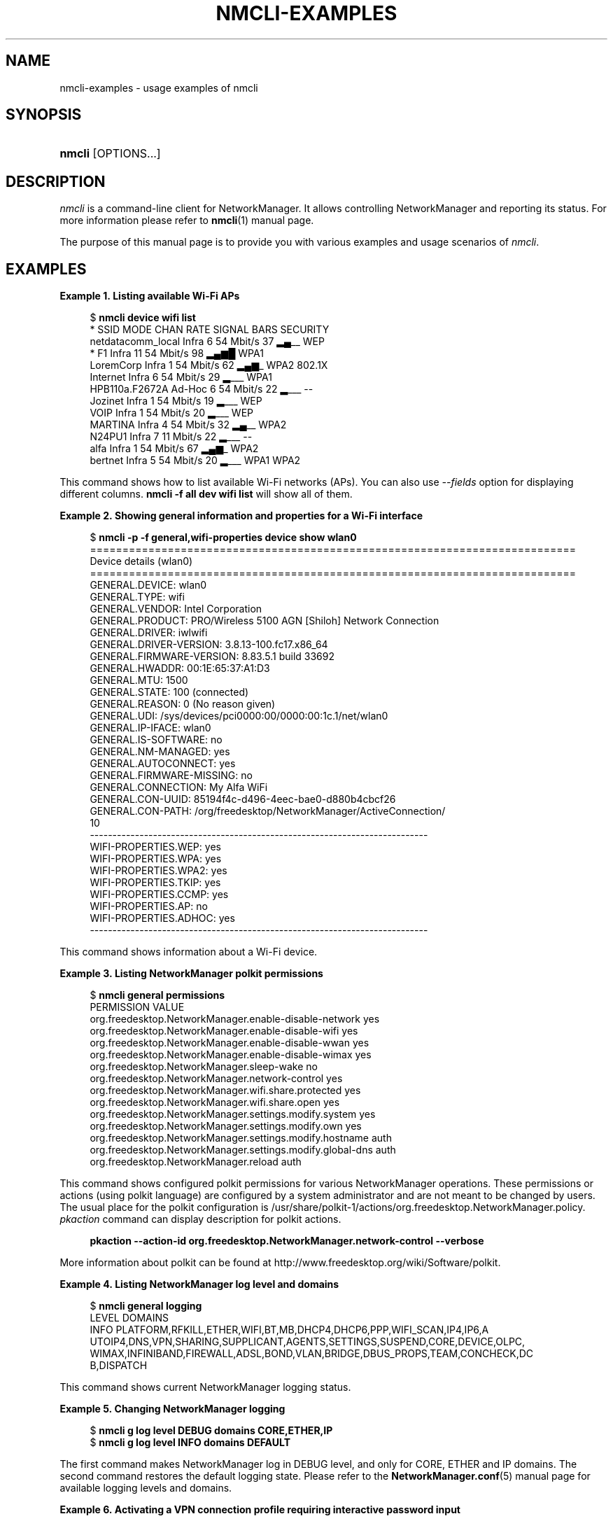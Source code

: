 '\" t
.\"     Title: nmcli-examples
.\"    Author: 
.\" Generator: DocBook XSL Stylesheets vsnapshot <http://docbook.sf.net/>
.\"      Date: 02/18/2020
.\"    Manual: Examples
.\"    Source: NetworkManager 1.22.8
.\"  Language: English
.\"
.TH "NMCLI\-EXAMPLES" "7" "" "NetworkManager 1\&.22\&.8" "Examples"
.\" -----------------------------------------------------------------
.\" * Define some portability stuff
.\" -----------------------------------------------------------------
.\" ~~~~~~~~~~~~~~~~~~~~~~~~~~~~~~~~~~~~~~~~~~~~~~~~~~~~~~~~~~~~~~~~~
.\" http://bugs.debian.org/507673
.\" http://lists.gnu.org/archive/html/groff/2009-02/msg00013.html
.\" ~~~~~~~~~~~~~~~~~~~~~~~~~~~~~~~~~~~~~~~~~~~~~~~~~~~~~~~~~~~~~~~~~
.ie \n(.g .ds Aq \(aq
.el       .ds Aq '
.\" -----------------------------------------------------------------
.\" * set default formatting
.\" -----------------------------------------------------------------
.\" disable hyphenation
.nh
.\" disable justification (adjust text to left margin only)
.ad l
.\" -----------------------------------------------------------------
.\" * MAIN CONTENT STARTS HERE *
.\" -----------------------------------------------------------------
.SH "NAME"
nmcli-examples \- usage examples of nmcli
.SH "SYNOPSIS"
.HP \w'\fBnmcli\fR\ 'u
\fBnmcli\fR [OPTIONS...]
.SH "DESCRIPTION"
.PP
\fInmcli\fR
is a command\-line client for NetworkManager\&. It allows controlling NetworkManager and reporting its status\&. For more information please refer to
\fBnmcli\fR(1)
manual page\&.
.PP
The purpose of this manual page is to provide you with various examples and usage scenarios of
\fInmcli\fR\&.
.SH "EXAMPLES"
.PP
\fBExample\ \&1.\ \&Listing available Wi\-Fi APs\fR
.sp
.if n \{\
.RS 4
.\}
.nf
$ \fBnmcli device wifi list\fR
*  SSID               MODE    CHAN  RATE       SIGNAL  BARS  SECURITY
   netdatacomm_local  Infra   6     54 Mbit/s  37      ▂▄__  WEP
*  F1                 Infra   11    54 Mbit/s  98      ▂▄▆█  WPA1
   LoremCorp          Infra   1     54 Mbit/s  62      ▂▄▆_  WPA2 802\&.1X
   Internet           Infra   6     54 Mbit/s  29      ▂___  WPA1
   HPB110a\&.F2672A     Ad\-Hoc  6     54 Mbit/s  22      ▂___  \-\-
   Jozinet            Infra   1     54 Mbit/s  19      ▂___  WEP
   VOIP               Infra   1     54 Mbit/s  20      ▂___  WEP
   MARTINA            Infra   4     54 Mbit/s  32      ▂▄__  WPA2
   N24PU1             Infra   7     11 Mbit/s  22      ▂___  \-\-
   alfa               Infra   1     54 Mbit/s  67      ▂▄▆_  WPA2
   bertnet            Infra   5     54 Mbit/s  20      ▂___  WPA1 WPA2
.fi
.if n \{\
.RE
.\}
.PP
This command shows how to list available Wi\-Fi networks (APs)\&. You can also use
\fI\-\-fields\fR
option for displaying different columns\&.
\fBnmcli \-f all dev wifi list\fR
will show all of them\&.
.PP
\fBExample\ \&2.\ \&Showing general information and properties for a Wi\-Fi interface\fR
.sp
.if n \{\
.RS 4
.\}
.nf
$ \fBnmcli \-p \-f general,wifi\-properties device show wlan0\fR
===========================================================================
                        Device details (wlan0)
===========================================================================
GENERAL\&.DEVICE:           wlan0
GENERAL\&.TYPE:             wifi
GENERAL\&.VENDOR:           Intel Corporation
GENERAL\&.PRODUCT:          PRO/Wireless 5100 AGN [Shiloh] Network Connection
GENERAL\&.DRIVER:           iwlwifi
GENERAL\&.DRIVER\-VERSION:   3\&.8\&.13\-100\&.fc17\&.x86_64
GENERAL\&.FIRMWARE\-VERSION: 8\&.83\&.5\&.1 build 33692
GENERAL\&.HWADDR:           00:1E:65:37:A1:D3
GENERAL\&.MTU:              1500
GENERAL\&.STATE:            100 (connected)
GENERAL\&.REASON:           0 (No reason given)
GENERAL\&.UDI:              /sys/devices/pci0000:00/0000:00:1c\&.1/net/wlan0
GENERAL\&.IP\-IFACE:         wlan0
GENERAL\&.IS\-SOFTWARE:      no
GENERAL\&.NM\-MANAGED:       yes
GENERAL\&.AUTOCONNECT:      yes
GENERAL\&.FIRMWARE\-MISSING: no
GENERAL\&.CONNECTION:       My Alfa WiFi
GENERAL\&.CON\-UUID:         85194f4c\-d496\-4eec\-bae0\-d880b4cbcf26
GENERAL\&.CON\-PATH:         /org/freedesktop/NetworkManager/ActiveConnection/
10
\-\-\-\-\-\-\-\-\-\-\-\-\-\-\-\-\-\-\-\-\-\-\-\-\-\-\-\-\-\-\-\-\-\-\-\-\-\-\-\-\-\-\-\-\-\-\-\-\-\-\-\-\-\-\-\-\-\-\-\-\-\-\-\-\-\-\-\-\-\-\-\-\-\-\-
WIFI\-PROPERTIES\&.WEP:      yes
WIFI\-PROPERTIES\&.WPA:      yes
WIFI\-PROPERTIES\&.WPA2:     yes
WIFI\-PROPERTIES\&.TKIP:     yes
WIFI\-PROPERTIES\&.CCMP:     yes
WIFI\-PROPERTIES\&.AP:       no
WIFI\-PROPERTIES\&.ADHOC:    yes
\-\-\-\-\-\-\-\-\-\-\-\-\-\-\-\-\-\-\-\-\-\-\-\-\-\-\-\-\-\-\-\-\-\-\-\-\-\-\-\-\-\-\-\-\-\-\-\-\-\-\-\-\-\-\-\-\-\-\-\-\-\-\-\-\-\-\-\-\-\-\-\-\-\-\-
.fi
.if n \{\
.RE
.\}
.PP
This command shows information about a Wi\-Fi device\&.
.PP
\fBExample\ \&3.\ \&Listing NetworkManager polkit permissions\fR
.sp
.if n \{\
.RS 4
.\}
.nf
$ \fBnmcli general permissions\fR
PERMISSION                                                VALUE
org\&.freedesktop\&.NetworkManager\&.enable\-disable\-network     yes
org\&.freedesktop\&.NetworkManager\&.enable\-disable\-wifi        yes
org\&.freedesktop\&.NetworkManager\&.enable\-disable\-wwan        yes
org\&.freedesktop\&.NetworkManager\&.enable\-disable\-wimax       yes
org\&.freedesktop\&.NetworkManager\&.sleep\-wake                 no
org\&.freedesktop\&.NetworkManager\&.network\-control            yes
org\&.freedesktop\&.NetworkManager\&.wifi\&.share\&.protected       yes
org\&.freedesktop\&.NetworkManager\&.wifi\&.share\&.open            yes
org\&.freedesktop\&.NetworkManager\&.settings\&.modify\&.system     yes
org\&.freedesktop\&.NetworkManager\&.settings\&.modify\&.own        yes
org\&.freedesktop\&.NetworkManager\&.settings\&.modify\&.hostname   auth
org\&.freedesktop\&.NetworkManager\&.settings\&.modify\&.global\-dns auth
org\&.freedesktop\&.NetworkManager\&.reload                     auth
.fi
.if n \{\
.RE
.\}
.PP
This command shows configured polkit permissions for various NetworkManager operations\&. These permissions or actions (using polkit language) are configured by a system administrator and are not meant to be changed by users\&. The usual place for the polkit configuration is /usr/share/polkit\-1/actions/org\&.freedesktop\&.NetworkManager\&.policy\&.
\fIpkaction\fR
command can display description for polkit actions\&.
.sp
.if n \{\
.RS 4
.\}
.nf
\fB
  pkaction \-\-action\-id org\&.freedesktop\&.NetworkManager\&.network\-control \-\-verbose
        \fR
.fi
.if n \{\
.RE
.\}
.sp
More information about polkit can be found at http://www\&.freedesktop\&.org/wiki/Software/polkit\&.
.PP
\fBExample\ \&4.\ \&Listing NetworkManager log level and domains\fR
.sp
.if n \{\
.RS 4
.\}
.nf
$ \fBnmcli general logging\fR
LEVEL  DOMAINS
INFO   PLATFORM,RFKILL,ETHER,WIFI,BT,MB,DHCP4,DHCP6,PPP,WIFI_SCAN,IP4,IP6,A
UTOIP4,DNS,VPN,SHARING,SUPPLICANT,AGENTS,SETTINGS,SUSPEND,CORE,DEVICE,OLPC,
WIMAX,INFINIBAND,FIREWALL,ADSL,BOND,VLAN,BRIDGE,DBUS_PROPS,TEAM,CONCHECK,DC
B,DISPATCH
.fi
.if n \{\
.RE
.\}
.PP
This command shows current NetworkManager logging status\&.
.PP
\fBExample\ \&5.\ \&Changing NetworkManager logging\fR
.sp
.if n \{\
.RS 4
.\}
.nf
$ \fBnmcli g log level DEBUG domains CORE,ETHER,IP\fR
$ \fBnmcli g log level INFO domains DEFAULT\fR
.fi
.if n \{\
.RE
.\}
.PP
The first command makes NetworkManager log in DEBUG level, and only for CORE, ETHER and IP domains\&. The second command restores the default logging state\&. Please refer to the
\fBNetworkManager.conf\fR(5)
manual page for available logging levels and domains\&.
.PP
\fBExample\ \&6.\ \&Activating a VPN connection profile requiring interactive password input\fR
.sp
.if n \{\
.RS 4
.\}
.nf
$ \fBnmcli \-\-ask con up my\-vpn\-con\fR
.fi
.if n \{\
.RE
.\}
.PP
This command activates a VPN connection profile enabling nmcli to interact with the user (\*(Aq\-\-ask\*(Aq): this will allow nmcli to prompt for the VPN password on the command line when the
\fIpassword\-flags\fR
are set to \*(Aq0x02\*(Aq (\*(Aqalways ask\*(Aq, see
\fBnm-settings\fR(5)
)\&. This is particularly useful for OTP based VPNs, as the user needs to be prompted for the password each time the connection is activated\&.
.PP
\fBExample\ \&7.\ \&Adding a bonding master and two slave connection profiles\fR
.sp
.if n \{\
.RS 4
.\}
.nf
$ \fBnmcli con add type bond ifname mybond0 mode active\-backup\fR
$ \fBnmcli con add type ethernet ifname eth1 master mybond0\fR
$ \fBnmcli con add type ethernet ifname eth2 master mybond0\fR
.fi
.if n \{\
.RE
.\}
.PP
This example demonstrates adding a bond master connection and two slaves\&. The first command adds a master bond connection, naming the bonding interface
\fImybond0\fR
and using
\fIactive\-backup\fR
mode\&. The next two commands add slaves connections, both enslaved to
\fImybond0\fR\&. The first slave will be bound to
\fIeth1\fR
interface, the second to
\fIeth2\fR\&.
.PP
\fBExample\ \&8.\ \&Adding a team master and two slave connection profiles\fR
.sp
.if n \{\
.RS 4
.\}
.nf
$ \fBnmcli con add type team con\-name Team1 ifname Team1 config team1\-master\-json\&.conf\fR
$ \fBnmcli con add type ethernet con\-name Team1\-slave1 ifname em1 master Team1\fR
$ \fBnmcli con add type ethernet con\-name Team1\-slave2 ifname em2 master Team1\fR
.fi
.if n \{\
.RE
.\}
.PP
This example demonstrates adding a team master connection profile and two slaves\&. It is very similar to the bonding example\&. The first command adds a master team profile, naming the team interface and the profile
\fITeam1\fR\&. The team configuration for the master is read from
\fIteam1\-master\-json\&.conf\fR
file\&. Later, you can change the configuration with
\fImodify\fR
command (\fBnmcli con modify Team1 team\&.config team1\-master\-another\-json\&.conf\fR)\&. The last two commands add slaves profiles, both enslaved to
\fITeam1\fR\&. The first slave will be bound to
\fIem1\fR
interface, the second to
\fIem2\fR\&. The slaves don\*(Aqt specify
\fIconfig\fR
and thus
\fIteamd\fR
will use its default configuration\&. You will activate the whole setup by activating both slaves:
.sp
.if n \{\
.RS 4
.\}
.nf
  $ \fBnmcli con up Team1\-slave1\fR
  $ \fBnmcli con up Team1\-slave2\fR
.fi
.if n \{\
.RE
.\}
.sp
By default, the created profiles are marked for auto\-activation\&. But if another connection has been activated on the device, the new profile won\*(Aqt activate automatically and you need to activate it manually\&.
.PP
\fBExample\ \&9.\ \&Adding a bridge and two slave profiles\fR
.sp
.if n \{\
.RS 4
.\}
.nf
$ \fBnmcli con add type bridge con\-name TowerBridge ifname TowerBridge\fR
$ \fBnmcli con add type ethernet con\-name br\-slave\-1 ifname ens3 master TowerBridge\fR
$ \fBnmcli con add type ethernet con\-name br\-slave\-2 ifname ens4 master TowerBridge\fR
$ \fBnmcli con modify TowerBridge bridge\&.stp no\fR
.fi
.if n \{\
.RE
.\}
.PP
This example demonstrates adding a bridge master connection and two slaves\&. The first command adds a master bridge connection, naming the bridge interface and the profile as
\fITowerBridge\fR\&. The next two commands add slaves profiles, both will be enslaved to
\fITowerBridge\fR\&. The first slave will be tied to
\fIens3\fR
interface, the second to
\fIens4\fR\&. The last command will disable 802\&.1D STP for the TowerBridge profile\&.
.PP
\fBExample\ \&10.\ \&Adding an ethernet connection profile with manual IP configuration\fR
.sp
.if n \{\
.RS 4
.\}
.nf
$ \fBnmcli con add con\-name my\-con\-em1 ifname em1 type ethernet \e
  ip4 192\&.168\&.100\&.100/24 gw4 192\&.168\&.100\&.1 ip4 1\&.2\&.3\&.4 ip6 abbe::cafe\fR
$ \fBnmcli con mod my\-con\-em1 ipv4\&.dns "8\&.8\&.8\&.8 8\&.8\&.4\&.4"\fR
$ \fBnmcli con mod my\-con\-em1 +ipv4\&.dns 1\&.2\&.3\&.4\fR
$ \fBnmcli con mod my\-con\-em1 ipv6\&.dns "2001:4860:4860::8888 2001:4860:4860::8844"\fR
$ \fBnmcli \-p con show my\-con\-em1\fR
.fi
.if n \{\
.RE
.\}
.PP
The first command adds an Ethernet connection profile named
\fImy\-con\-em1\fR
that is bound to interface name
\fIem1\fR\&. The profile is configured with static IP addresses\&. Three addresses are added, two IPv4 addresses and one IPv6\&. The first IP 192\&.168\&.100\&.100 has a prefix of 24 (netmask equivalent of 255\&.255\&.255\&.0)\&. Gateway entry will become the default route if this profile is activated on em1 interface (and there is no connection with higher priority)\&. The next two addresses do not specify a prefix, so a default prefix will be used, i\&.e\&. 32 for IPv4 and 128 for IPv6\&. The second, third and fourth commands modify DNS parameters of the new connection profile\&. The last
\fIcon show\fR
command displays the profile so that all parameters can be reviewed\&.
.PP
\fBExample\ \&11.\ \&Convenient field values retrieval for scripting\fR
.sp
.if n \{\
.RS 4
.\}
.nf
$ \fBnmcli \-g ip4\&.address connection show my\-con\-eth0\fR
192\&.168\&.1\&.12/24
.fi
.if n \{\
.RE
.\}
.sp
.if n \{\
.RS 4
.\}
.nf
$ \fBnmcli \-g ip4\&.address,ip4\&.dns connection show my\-con\-eth0\fR
192\&.168\&.1\&.12/24
192\&.168\&.1\&.1
.fi
.if n \{\
.RE
.\}
.sp
.if n \{\
.RS 4
.\}
.nf
$ \fBnmcli \-g ip4 connection show my\-con\-eth0\fR
IP4:192\&.168\&.1\&.12/24:192\&.168\&.1\&.1::192\&.168\&.1\&.1::
.fi
.if n \{\
.RE
.\}
.PP
This example shows retrieval of ip4 connection field values via the \-\-get\-values option\&. Multiple comma separated fields can be provided: they will be printed one per line\&. If a whole section is provided instead of a single field, the name of the section will be printed followed by all the related field values on the same line\&. See also \-\-terse, \-\-mode, \-\-fields and \-\-escape options in
\fBnmcli\fR(1)
manual page for more customized output\&.
.PP
\fBExample\ \&12.\ \&Adding an Ethernet connection and configuring SR\-IOV VFs\fR
.sp
.if n \{\
.RS 4
.\}
.nf
$ \fBnmcli con add type ethernet con\-name EthernetPF ifname em1\fR
$ \fBnmcli con modify EthernetPF sriov\&.total\-vfs 3 sriov\&.autoprobe\-drivers false\fR
$ \fBnmcli con modify EthernetPF sriov\&.vfs \*(Aq0 mac=00:11:22:33:44:55 vlans=10, 1 trust=true spoof\-check=false\*(Aq\fR
$ \fBnmcli con modify EthernetPF +sriov\&.vfs \*(Aq2 max\-tx\-rate=20\*(Aq\fR
.fi
.if n \{\
.RE
.\}
.PP
This example demonstrates adding an Ethernet connection for physical function (PF)
\fIens4\fR
and configuring 3 SR\-IOV virtual functions (VFs) on it\&. The first VF is configured with MAC address 00:11:22:33:44:55 and VLAN 10, the second one has the
\fItrust\fR
and
\fIspoof\-check\fR
features respectively enabled and disabled\&. VF number 2 has a maximux transmission rate of 20Mbps\&. The kernel is instructed to not automatically instantiate a network interface for the VFs\&.
.PP
\fBExample\ \&13.\ \&Escaping colon characters in tabular mode\fR
.sp
.if n \{\
.RS 4
.\}
.nf
$ \fBnmcli \-t \-f general \-e yes \-m tab dev show eth0\fR
GENERAL:eth0:ethernet:Intel Corporation:82567LM Gigabit Network Connection:
e1000e:2\&.1\&.4\-k:1\&.8\-3:00\e:22\e:68\e:15\e:29\e:21:1500:100 (connected):0 (No reas
on given):/sys/devices/pci0000\e:00/0000\e:00\e:19\&.0/net/eth0:eth0:yes:yes:no:
ethernet\-13:89cbcbc6\-dc85\-456c\-9c8b\-bd828fee3917:/org/freedesktop/NetworkMa
nager/ActiveConnection/9
.fi
.if n \{\
.RE
.\}
.PP
This example shows escaping colon characters in tabular mode\&. It may be useful for script processing, because \*(Aq:\*(Aq is used as a field separator\&.
.PP
\fBExample\ \&14.\ \&nmcli usage in a NetworkManager dispatcher script to make Ethernet and Wi\-Fi mutually exclusive\fR
.sp
.if n \{\
.RS 4
.\}
.nf
#!/bin/bash
export LC_ALL=C

enable_disable_wifi ()
{
    result=$(nmcli dev | grep "ethernet" | grep \-w "connected")
    if [ \-n "$result" ]; then
        nmcli radio wifi off
    else
        nmcli radio wifi on
    fi
}

if [ "$2" = "up" ]; then
    enable_disable_wifi
fi

if [ "$2" = "down" ]; then
    enable_disable_wifi
fi
      
.fi
.if n \{\
.RE
.\}
.PP
This dispatcher script makes Wi\-Fi mutually exclusive with wired networking\&. When a wired interface is connected, Wi\-Fi will be set to airplane mode (rfkilled)\&. When the wired interface is disconnected, Wi\-Fi will be turned back on\&. Name this script e\&.g\&. 70\-wifi\-wired\-exclusive\&.sh and put it into /etc/NetworkManager/dispatcher\&.d/ directory\&. See
\fBNetworkManager\fR(8)
manual page for more information about NetworkManager dispatcher scripts\&.
.PP
\fBExample sessions of interactive connection editor\fR
.PP
\fBExample\ \&15.\ \&Adding an ethernet connection profile in interactive editor (a)\fR
.sp
.if n \{\
.RS 4
.\}
.nf
$ \fBnmcli connection edit type ethernet\fR

===| nmcli interactive connection editor |===

Adding a new \*(Aq802\-3\-ethernet\*(Aq connection

Type \*(Aqhelp\*(Aq or \*(Aq?\*(Aq for available commands\&.
Type \*(Aqdescribe [<setting>\&.<prop>]\*(Aq for detailed property description\&.

You may edit the following settings: connection, 802\-3\-ethernet (ethernet),
802\-1x, ipv4, ipv6, dcb
nmcli> \fBprint\fR
===========================================================================
                          Connection details
===========================================================================
connection\&.id:                      ethernet\-4
connection\&.uuid:                    de89cdeb\-a3e1\-4d53\-8fa0\-c22546c775f4
connection\&.interface\-name:          \-\-
connection\&.type:                    802\-3\-ethernet
connection\&.autoconnect:             yes
connection\&.autoconnect\-priority:    0
connection\&.timestamp:               0
connection\&.read\-only:               no
connection\&.permissions:
connection\&.zone:                    \-\-
connection\&.master:                  \-\-
connection\&.slave\-type:              \-\-
connection\&.secondaries:
connection\&.gateway\-ping\-timeout:    0
\-\-\-\-\-\-\-\-\-\-\-\-\-\-\-\-\-\-\-\-\-\-\-\-\-\-\-\-\-\-\-\-\-\-\-\-\-\-\-\-\-\-\-\-\-\-\-\-\-\-\-\-\-\-\-\-\-\-\-\-\-\-\-\-\-\-\-\-\-\-\-\-\-\-\-
802\-3\-ethernet\&.port:                \-\-
802\-3\-ethernet\&.speed:               0
802\-3\-ethernet\&.duplex:              \-\-
802\-3\-ethernet\&.auto\-negotiate:      yes
802\-3\-ethernet\&.mac\-address:         \-\-
802\-3\-ethernet\&.cloned\-mac\-address:  \-\-
802\-3\-ethernet\&.mac\-address\-blacklist:
802\-3\-ethernet\&.mtu:                 auto
802\-3\-ethernet\&.s390\-subchannels:
802\-3\-ethernet\&.s390\-nettype:        \-\-
802\-3\-ethernet\&.s390\-options:
\-\-\-\-\-\-\-\-\-\-\-\-\-\-\-\-\-\-\-\-\-\-\-\-\-\-\-\-\-\-\-\-\-\-\-\-\-\-\-\-\-\-\-\-\-\-\-\-\-\-\-\-\-\-\-\-\-\-\-\-\-\-\-\-\-\-\-\-\-\-\-\-\-\-\-
ipv4\&.method:                        auto
ipv4\&.dns:
ipv4\&.dns\-search:
ipv4\&.addresses:
ipv4\&.gateway:                       \-\-
ipv4\&.routes:
ipv4\&.route\-metric:                  \-1
ipv4\&.ignore\-auto\-routes:            no
ipv4\&.ignore\-auto\-dns:               no
ipv4\&.dhcp\-client\-id:                \-\-
ipv4\&.dhcp\-send\-hostname:            yes
ipv4\&.dhcp\-hostname:                 \-\-
ipv4\&.never\-default:                 no
ipv4\&.may\-fail:                      yes
\-\-\-\-\-\-\-\-\-\-\-\-\-\-\-\-\-\-\-\-\-\-\-\-\-\-\-\-\-\-\-\-\-\-\-\-\-\-\-\-\-\-\-\-\-\-\-\-\-\-\-\-\-\-\-\-\-\-\-\-\-\-\-\-\-\-\-\-\-\-\-\-\-\-\-
ipv6\&.method:                        auto
ipv6\&.dns:
ipv6\&.dns\-search:
ipv6\&.addresses:
ipv6\&.gateway:                       \-\-
ipv6\&.routes:
ipv6\&.route\-metric:                  \-1
ipv6\&.ignore\-auto\-routes:            no
ipv6\&.ignore\-auto\-dns:               no
ipv6\&.never\-default:                 no
ipv6\&.may\-fail:                      yes
ipv6\&.ip6\-privacy:                   \-1 (unknown)
ipv6\&.dhcp\-hostname:                 \-\-
\-\-\-\-\-\-\-\-\-\-\-\-\-\-\-\-\-\-\-\-\-\-\-\-\-\-\-\-\-\-\-\-\-\-\-\-\-\-\-\-\-\-\-\-\-\-\-\-\-\-\-\-\-\-\-\-\-\-\-\-\-\-\-\-\-\-\-\-\-\-\-\-\-\-\-
nmcli> \fBgoto ethernet\fR
You may edit the following properties: port, speed, duplex, auto\-negotiate,
 mac\-address, cloned\-mac\-address, mac\-address\-blacklist, mtu, s390\-subchann
els, s390\-nettype, s390\-options
nmcli 802\-3\-ethernet> set mtu 1492
nmcli 802\-3\-ethernet> b
nmcli> \fBgoto ipv4\&.addresses\fR
nmcli ipv4\&.addresses> desc

=== [addresses] ===
[NM property description]
Array of IP addresses\&.

[nmcli specific description]
Enter a list of IPv4 addresses formatted as:
  ip[/prefix], ip[/prefix],\&.\&.\&.
Missing prefix is regarded as prefix of 32\&.

Example: 192\&.168\&.1\&.5/24, 10\&.0\&.0\&.11/24

nmcli ipv4\&.addresses> set 192\&.168\&.1\&.100/24
Do you also want to set \*(Aqipv4\&.method\*(Aq to \*(Aqmanual\*(Aq? [yes]: yes
nmcli ipv4\&.addresses>
nmcli ipv4\&.addresses> print
addresses: 192\&.168\&.1\&.100/24
nmcli ipv4\&.addresses> back
nmcli ipv4> b
nmcli> \fBset ipv4\&.gateway 192\&.168\&.1\&.1\fR
nmcli> \fBverify\fR
Verify connection: OK
nmcli> \fBprint\fR
===========================================================================
                          Connection details
===========================================================================
connection\&.id:                      ethernet\-4
connection\&.uuid:                    de89cdeb\-a3e1\-4d53\-8fa0\-c22546c775f4
connection\&.interface\-name:          \-\-
connection\&.type:                    802\-3\-ethernet
connection\&.autoconnect:             yes
connection\&.autoconnect\-priority:    0
connection\&.timestamp:               0
connection\&.read\-only:               no
connection\&.permissions:
connection\&.zone:                    \-\-
connection\&.master:                  \-\-
connection\&.slave\-type:              \-\-
connection\&.secondaries:
connection\&.gateway\-ping\-timeout:    0
\-\-\-\-\-\-\-\-\-\-\-\-\-\-\-\-\-\-\-\-\-\-\-\-\-\-\-\-\-\-\-\-\-\-\-\-\-\-\-\-\-\-\-\-\-\-\-\-\-\-\-\-\-\-\-\-\-\-\-\-\-\-\-\-\-\-\-\-\-\-\-\-\-\-\-
802\-3\-ethernet\&.port:                \-\-
802\-3\-ethernet\&.speed:               0
802\-3\-ethernet\&.duplex:              \-\-
802\-3\-ethernet\&.auto\-negotiate:      yes
802\-3\-ethernet\&.mac\-address:         \-\-
802\-3\-ethernet\&.cloned\-mac\-address:  \-\-
802\-3\-ethernet\&.mac\-address\-blacklist:
802\-3\-ethernet\&.mtu:                 1492
802\-3\-ethernet\&.s390\-subchannels:
802\-3\-ethernet\&.s390\-nettype:        \-\-
802\-3\-ethernet\&.s390\-options:
\-\-\-\-\-\-\-\-\-\-\-\-\-\-\-\-\-\-\-\-\-\-\-\-\-\-\-\-\-\-\-\-\-\-\-\-\-\-\-\-\-\-\-\-\-\-\-\-\-\-\-\-\-\-\-\-\-\-\-\-\-\-\-\-\-\-\-\-\-\-\-\-\-\-\-
ipv4\&.method:                        manual
ipv4\&.dns:
ipv4\&.dns\-search:
ipv4\&.addresses:                     192\&.168\&.1\&.100/24
ipv4\&.gateway:                       192\&.168\&.1\&.1
ipv4\&.routes:
ipv4\&.route\-metric:                  \-1
ipv4\&.ignore\-auto\-routes:            no
ipv4\&.ignore\-auto\-dns:               no
ipv4\&.dhcp\-client\-id:                \-\-
ipv4\&.dhcp\-send\-hostname:            yes
ipv4\&.dhcp\-hostname:                 \-\-
ipv4\&.never\-default:                 no
ipv4\&.may\-fail:                      yes
\-\-\-\-\-\-\-\-\-\-\-\-\-\-\-\-\-\-\-\-\-\-\-\-\-\-\-\-\-\-\-\-\-\-\-\-\-\-\-\-\-\-\-\-\-\-\-\-\-\-\-\-\-\-\-\-\-\-\-\-\-\-\-\-\-\-\-\-\-\-\-\-\-\-\-
ipv6\&.method:                        auto
ipv6\&.dns:
ipv6\&.dns\-search:
ipv6\&.addresses:
ipv6\&.routes:
ipv6\&.route\-metric:                  \-1
ipv6\&.ignore\-auto\-routes:            no
ipv6\&.ignore\-auto\-dns:               no
ipv6\&.never\-default:                 no
ipv6\&.may\-fail:                      yes
ipv6\&.ip6\-privacy:                   \-1 (unknown)
ipv6\&.dhcp\-hostname:                 \-\-
\-\-\-\-\-\-\-\-\-\-\-\-\-\-\-\-\-\-\-\-\-\-\-\-\-\-\-\-\-\-\-\-\-\-\-\-\-\-\-\-\-\-\-\-\-\-\-\-\-\-\-\-\-\-\-\-\-\-\-\-\-\-\-\-\-\-\-\-\-\-\-\-\-\-\-
nmcli> \fBset ipv4\&.dns 8\&.8\&.8\&.8 8\&.8\&.4\&.4\fR
nmcli> \fBprint\fR
===========================================================================
                          Connection details
===========================================================================
connection\&.id:                      ethernet\-4
connection\&.uuid:                    de89cdeb\-a3e1\-4d53\-8fa0\-c22546c775f4
connection\&.interface\-name:          \-\-
connection\&.type:                    802\-3\-ethernet
connection\&.autoconnect:             yes
connection\&.autoconnect\-priority:    0
connection\&.timestamp:               0
connection\&.read\-only:               no
connection\&.permissions:
connection\&.zone:                    \-\-
connection\&.master:                  \-\-
connection\&.slave\-type:              \-\-
connection\&.secondaries:
connection\&.gateway\-ping\-timeout:    0
\-\-\-\-\-\-\-\-\-\-\-\-\-\-\-\-\-\-\-\-\-\-\-\-\-\-\-\-\-\-\-\-\-\-\-\-\-\-\-\-\-\-\-\-\-\-\-\-\-\-\-\-\-\-\-\-\-\-\-\-\-\-\-\-\-\-\-\-\-\-\-\-\-\-\-
802\-3\-ethernet\&.port:                \-\-
802\-3\-ethernet\&.speed:               0
802\-3\-ethernet\&.duplex:              \-\-
802\-3\-ethernet\&.auto\-negotiate:      yes
802\-3\-ethernet\&.mac\-address:         \-\-
802\-3\-ethernet\&.cloned\-mac\-address:  \-\-
802\-3\-ethernet\&.mac\-address\-blacklist:
802\-3\-ethernet\&.mtu:                 1492
802\-3\-ethernet\&.s390\-subchannels:
802\-3\-ethernet\&.s390\-nettype:        \-\-
802\-3\-ethernet\&.s390\-options:
\-\-\-\-\-\-\-\-\-\-\-\-\-\-\-\-\-\-\-\-\-\-\-\-\-\-\-\-\-\-\-\-\-\-\-\-\-\-\-\-\-\-\-\-\-\-\-\-\-\-\-\-\-\-\-\-\-\-\-\-\-\-\-\-\-\-\-\-\-\-\-\-\-\-\-
ipv4\&.method:                        manual
ipv4\&.dns:                           8\&.8\&.8\&.8,8\&.8\&.4\&.4
ipv4\&.dns\-search:
ipv4\&.addresses:                     192\&.168\&.1\&.100/24
ipv4\&.gateway:                       192\&.168\&.1\&.1
ipv4\&.routes:
ipv4\&.route\-metric:                  \-1
ipv4\&.ignore\-auto\-routes:            no
ipv4\&.ignore\-auto\-dns:               no
ipv4\&.dhcp\-client\-id:                \-\-
ipv4\&.dhcp\-send\-hostname:            yes
ipv4\&.dhcp\-hostname:                 \-\-
ipv4\&.never\-default:                 no
ipv4\&.may\-fail:                      yes
\-\-\-\-\-\-\-\-\-\-\-\-\-\-\-\-\-\-\-\-\-\-\-\-\-\-\-\-\-\-\-\-\-\-\-\-\-\-\-\-\-\-\-\-\-\-\-\-\-\-\-\-\-\-\-\-\-\-\-\-\-\-\-\-\-\-\-\-\-\-\-\-\-\-\-
ipv6\&.method:                        auto
ipv6\&.dns:
ipv6\&.dns\-search:
ipv6\&.addresses:
ipv6\&.gateway:                       \-\-
ipv6\&.routes:
ipv6\&.route\-metric:                  \-1
ipv6\&.ignore\-auto\-routes:            no
ipv6\&.ignore\-auto\-dns:               no
ipv6\&.never\-default:                 no
ipv6\&.may\-fail:                      yes
ipv6\&.ip6\-privacy:                   \-1 (unknown)
ipv6\&.dhcp\-hostname:                 \-\-
\-\-\-\-\-\-\-\-\-\-\-\-\-\-\-\-\-\-\-\-\-\-\-\-\-\-\-\-\-\-\-\-\-\-\-\-\-\-\-\-\-\-\-\-\-\-\-\-\-\-\-\-\-\-\-\-\-\-\-\-\-\-\-\-\-\-\-\-\-\-\-\-\-\-\-
nmcli> \fBverify\fR
Verify connection: OK
nmcli> \fBsave\fR
Connection \*(Aqethernet\-4\*(Aq (de89cdeb\-a3e1\-4d53\-8fa0\-c22546c775f4) successfully
 saved\&.
nmcli> \fBquit\fR
.fi
.if n \{\
.RE
.\}
.PP
Example session in the nmcli interactive connection editor\&. The scenario creates an Ethernet connection profile with static addressing (IPs and DNS)\&.
.PP
\fBExample\ \&16.\ \&Bluetooth connection profiles\fR
.PP
NetworkManger supports both connecting to NAP and DUN devices as a client\&. It also supports sharing the network via a NAP server\&.
.PP
For NAP client connections, NetworkManager automatically creates a suitable in\-memory profile for paired devices if none is available\&. You may use that generated profile directly, but you may also modify and persist it, which will prevent to automatically re\-create it\&. You may also create a profile from scratch\&. For example, the following uses DHCP and IPv6 autoconf for address configuration:
.sp
.if n \{\
.RS 4
.\}
.nf
$ \fBnmcli connection add type bluetooth con\-name "Profile for My Bluetooth Device (NAP)" autoconnect no bluetooth\&.type panu bluetooth\&.bdaddr "$BDADDR"\fR
.fi
.if n \{\
.RE
.\}
.PP
For DUN connections, the user needs to configure modem settings and hence no profile gets created automatically\&. The modem settings depend on your device and you either need a "gsm" or a "csma" section\&. For example,
.sp
.if n \{\
.RS 4
.\}
.nf
$ \fBnmcli connection add type bluetooth con\-name "Profile for My Bluetooth Device (DUN)" autoconnect no bluetooth\&.type dun bluetooth\&.bdaddr "$BDADDR" gsm\&.apn apn\&.com\fR
.fi
.if n \{\
.RE
.\}
.PP
Finally, you can create a bluetooth hotspot\&. BlueZ implements those as a bridge device, so such profiles also have a bridge section\&. Also, you probably want to set IP methods as "shared", so that clients get automatic IP addressing\&. Note that the "shared" IPv4 method requires dnsmasq to be available\&.
.sp
.if n \{\
.RS 4
.\}
.nf
$ \fBnmcli connection add type bluetooth con\-name "My Bluetooth Hotspot" autoconnect no ifname btnap0 bluetooth\&.type nap ipv4\&.method shared ipv6\&.method shared\fR
.fi
.if n \{\
.RE
.\}
.SH "SEE ALSO"
.PP
\fBnmcli\fR(1),
\fBNetworkManager\fR(8),
\fBNetworkManager.conf\fR(5),
\fBnm-settings\fR(5),
\fBnm-online\fR(1),
\fBnm-applet\fR(1),
\fBnm-connection-editor\fR(1)
